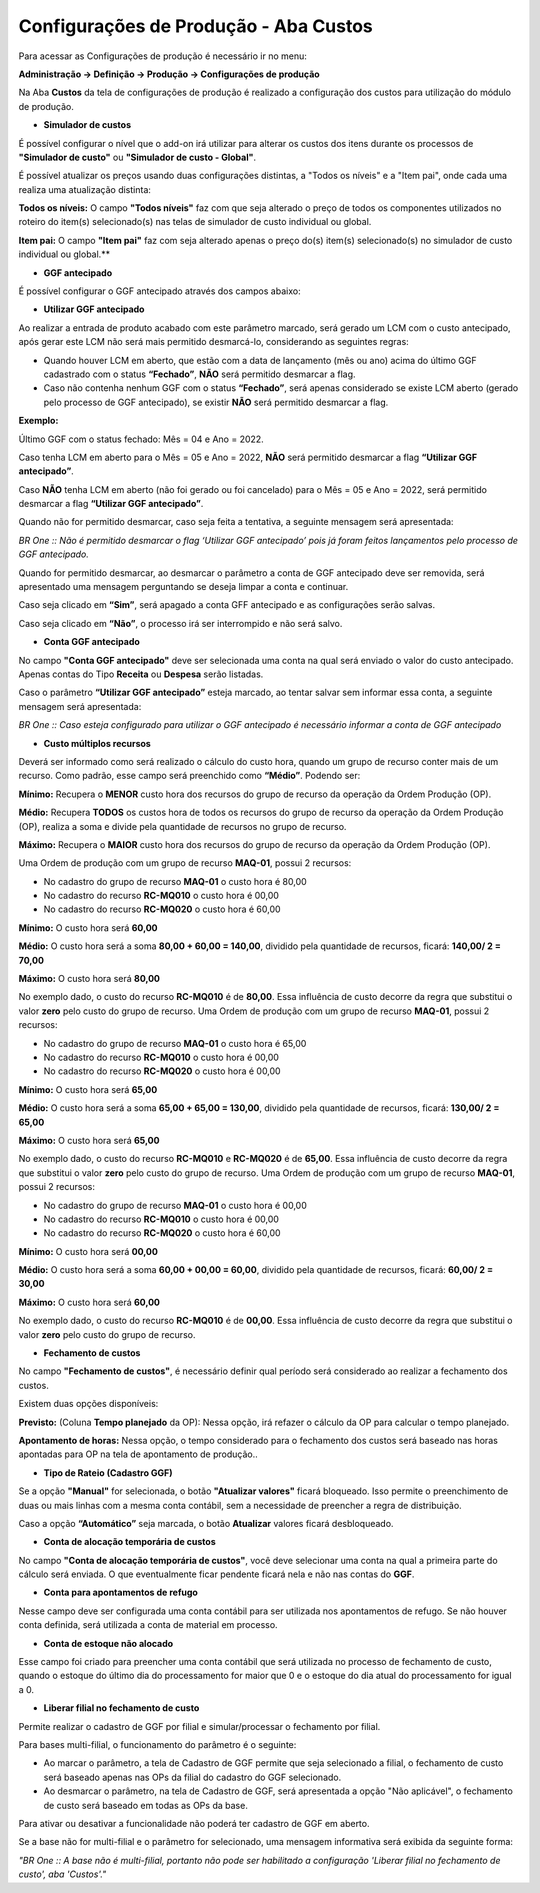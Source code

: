 ﻿Configurações de Produção - Aba Custos
~~~~~~~~~~~~~~~~~~~~~~~~~~~~~~~~~~~~~~~~~~~~~~~

Para acessar as Configurações de produção é necessário ir  no menu:

**Administração -> Definição -> Produção -> Configurações de produção**

Na Aba **Custos** da tela de configurações de produção é realizado a configuração dos custos para utilização do módulo de produção.


.. image:: /_static/BR\ One\ Produção/Cadastros/Configuração\ de\ Produção/Configurações\ de\ produção/img01.png
 :scale: 100%

- **Simulador de custos**

É possível configurar o nível que o add-on irá utilizar para alterar os custos dos itens durante os processos de **"Simulador de custo"** ou **"Simulador de custo - Global"**.

.. image:: /_static/BR\ One\ Produção/Cadastros/Configuração\ de\ Produção/Configurações\ de\ produção/img60.png
 :scale: 100%

É possível atualizar os preços usando duas configurações distintas, a "Todos os níveis" e a "Item pai", onde cada uma realiza uma atualização distinta:

**Todos os níveis:** O campo **"Todos níveis"** faz com que seja alterado o preço de todos os componentes utilizados no roteiro do item(s) selecionado(s) nas telas de simulador de custo individual ou global. 

**Item pai:** O campo **"Item pai"** faz com seja alterado apenas o preço do(s) item(s) selecionado(s) no simulador de custo individual ou global.**

- **GGF antecipado**

É possível configurar o GGF antecipado através dos campos abaixo: 

.. image:: /_static/BR\ One\ Produção/Cadastros/Configuração\ de\ Produção/Configurações\ de\ produção/img61.png
 :scale: 100%

- **Utilizar GGF antecipado**

.. image:: /_static/BR\ One\ Produção/Cadastros/Configuração\ de\ Produção/Configurações\ de\ produção/Aspose.Words.dea5e7ed-efd2-4f2a-b028-2d40f9d1524c.021.png
 :scale: 100%

Ao realizar a entrada de produto acabado com este parâmetro marcado, será gerado um LCM com o custo antecipado, após gerar este LCM não será mais permitido desmarcá-lo, considerando as seguintes regras:

- Quando houver LCM em aberto, que estão com a data de lançamento (mês ou ano) acima do último GGF cadastrado com o status **“Fechado”**, **NÃO** será permitido desmarcar a flag.

- Caso não contenha nenhum GGF com o status **“Fechado”**, será apenas considerado se existe LCM aberto (gerado pelo processo de GGF antecipado), se existir **NÃO** será permitido desmarcar a flag.


**Exemplo:**

Último GGF com o status fechado: Mês = 04 e Ano = 2022.

Caso tenha LCM em aberto para o Mês = 05 e Ano = 2022, **NÃO** será permitido desmarcar a flag **“Utilizar GGF antecipado”**.

Caso **NÃO** tenha LCM em aberto (não foi gerado ou foi cancelado) para o Mês = 05 e Ano = 2022, será permitido desmarcar a flag **“Utilizar GGF antecipado”**.

Quando não for permitido desmarcar, caso seja feita a tentativa, a seguinte mensagem será apresentada:

.. image:: /_static/BR\ One\ Produção/Cadastros/Configuração\ de\ Produção/Configurações\ de\ produção/img22.png
 :scale: 70%

*BR One :: Não é permitido desmarcar o flag ‘Utilizar GGF antecipado’ pois já foram feitos lançamentos pelo processo de GGF antecipado.*

Quando for permitido desmarcar, ao desmarcar o parâmetro a conta de GGF antecipado deve ser removida, será apresentado uma mensagem perguntando se deseja limpar a conta e continuar.

.. image:: /_static/BR\ One\ Produção/Cadastros/Configuração\ de\ Produção/Configurações\ de\ produção/Aspose.Words.dea5e7ed-efd2-4f2a-b028-2d40f9d1524c.023.png
 :scale: 100%

Caso seja clicado em **“Sim”**, será apagado a conta GFF antecipado e as configurações serão salvas.

Caso seja clicado em **“Não”**, o processo irá ser interrompido e não será salvo.

- **Conta GGF antecipado**

.. image:: /_static/BR\ One\ Produção/Cadastros/Configuração\ de\ Produção/Configurações\ de\ produção/Aspose.Words.dea5e7ed-efd2-4f2a-b028-2d40f9d1524c.024.png
 :scale: 100%

No campo **"Conta GGF antecipado"** deve ser selecionada uma conta na qual será enviado o valor do custo antecipado. Apenas contas do Tipo **Receita** ou **Despesa** serão listadas.

Caso o parâmetro **“Utilizar GGF antecipado”** esteja marcado, ao tentar salvar sem informar essa conta, a seguinte mensagem será apresentada:

.. image:: /_static/BR\ One\ Produção/Cadastros/Configuração\ de\ Produção/Configurações\ de\ produção/img25.png
 :scale: 100%

*BR One :: Caso esteja configurado para utilizar o GGF antecipado é necessário informar a conta de GGF antecipado*

- **Custo múltiplos recursos**

.. image:: /_static/BR\ One\ Produção/Cadastros/Configuração\ de\ Produção/Configurações\ de\ produção/Aspose.Words.dea5e7ed-efd2-4f2a-b028-2d40f9d1524c.026.png
 :scale: 100%

Deverá ser informado como será realizado o cálculo do custo hora, quando um grupo de recurso conter mais de um recurso. Como padrão, esse campo será preenchido como **“Médio”**. Podendo ser:

**Mínimo:** Recupera o **MENOR** custo hora dos recursos do grupo de recurso da operação da Ordem Produção (OP).

**Médio:** Recupera **TODOS** os custos hora de todos os recursos do grupo de recurso da operação da Ordem Produção (OP), realiza a soma e divide pela quantidade de recursos no grupo de recurso.

**Máximo:** Recupera o **MAIOR** custo hora dos recursos do grupo de recurso da operação da Ordem Produção (OP).

Uma Ordem de produção com um grupo de recurso **MAQ-01**, possui 2 recursos:

- No cadastro do grupo de recurso **MAQ-01** o custo hora é 80,00
- No cadastro do recurso **RC-MQ010** o custo hora é 00,00
- No cadastro do recurso **RC-MQ020** o custo hora é 60,00

**Mínimo:** O custo hora será **60,00**

**Médio:** O custo hora será a soma **80,00 + 60,00 = 140,00**, dividido pela quantidade de recursos, ficará: **140,00/ 2 = 70,00**

**Máximo:** O custo hora será **80,00**

No exemplo dado, o custo do recurso **RC-MQ010** é de **80,00**. Essa influência de custo decorre da regra que substitui o valor **zero** pelo custo do grupo de recurso.
Uma Ordem de produção com um grupo de recurso **MAQ-01**, possui 2 recursos:

- No cadastro do grupo de recurso **MAQ-01** o custo hora é 65,00
- No cadastro do recurso **RC-MQ010** o custo hora é 00,00
- No cadastro do recurso **RC-MQ020** o custo hora é 00,00


**Mínimo:** O custo hora será **65,00**

**Médio:** O custo hora será a soma **65,00 + 65,00 = 130,00**, dividido pela quantidade de recursos, ficará: **130,00/ 2 = 65,00**

**Máximo:** O custo hora será **65,00**

No exemplo dado, o custo do recurso **RC-MQ010** e **RC-MQ020** é de **65,00**. Essa influência de custo decorre da regra que substitui o valor **zero** pelo custo do grupo de recurso.
Uma Ordem de produção com um grupo de recurso **MAQ-01**, possui 2 recursos:

- No cadastro do grupo de recurso **MAQ-01** o custo hora é 00,00
- No cadastro do recurso **RC-MQ010** o custo hora é 00,00
- No cadastro do recurso **RC-MQ020** o custo hora é 60,00

**Mínimo:** O custo hora será **00,00**

**Médio:** O custo hora será a soma **60,00 + 00,00 = 60,00**, dividido pela quantidade de recursos, ficará: **60,00/ 2 = 30,00**

**Máximo:** O custo hora será **60,00**

No exemplo dado, o custo do recurso **RC-MQ010** é de **00,00**. Essa influência de custo decorre da regra que substitui o valor **zero** pelo custo do grupo de recurso.

- **Fechamento de custos**

.. image:: /_static/BR\ One\ Produção/Cadastros/Configuração\ de\ Produção/Configurações\ de\ produção/Aspose.Words.dea5e7ed-efd2-4f2a-b028-2d40f9d1524c.007.png
 :scale: 100%

No campo **"Fechamento de custos"**, é necessário definir qual período será considerado ao realizar a fechamento dos custos.

Existem duas opções disponíveis:

**Previsto:** (Coluna **Tempo planejado** da OP): Nessa opção, irá refazer o cálculo da OP para calcular o tempo planejado.

**Apontamento de horas:** Nessa opção, o tempo considerado para o fechamento dos custos será baseado nas horas apontadas para OP na tela de apontamento de produção..

- **Tipo de Rateio (Cadastro GGF)**

.. image:: /_static/BR\ One\ Produção/Cadastros/Configuração\ de\ Produção/Configurações\ de\ produção/Aspose.Words.dea5e7ed-efd2-4f2a-b028-2d40f9d1524c.017.png
 :scale: 100%

Se a opção **"Manual"** for selecionada, o botão **"Atualizar valores"** ficará bloqueado. Isso permite o preenchimento de duas ou mais linhas com a mesma conta contábil, sem a necessidade de preencher a regra de distribuição.

.. image:: /_static/BR\ One\ Produção/Cadastros/Configuração\ de\ Produção/Configurações\ de\ produção/img02.png
 :scale: 80%

Caso a opção **“Automático”** seja marcada, o botão **Atualizar** valores ficará desbloqueado.

.. image:: /_static/BR\ One\ Produção/Cadastros/Configuração\ de\ Produção/Configurações\ de\ produção/img03.png
 :scale: 80%

- **Conta de alocação temporária de custos**

.. image:: /_static/BR\ One\ Produção/Cadastros/Configuração\ de\ Produção/Configurações\ de\ produção/Aspose.Words.dea5e7ed-efd2-4f2a-b028-2d40f9d1524c.020.png
 :scale: 100%

No campo **"Conta de alocação temporária de custos"**, você deve selecionar uma conta na qual a primeira parte do cálculo será enviada. O que eventualmente ficar pendente ficará nela e não nas contas do **GGF**.

- **Conta para apontamentos de refugo**

.. image:: /_static/BR\ One\ Produção/Cadastros/Configuração\ de\ Produção/Configurações\ de\ produção/Aspose.Words.dea5e7ed-efd2-4f2a-b028-2d40f9d1524c.053.png
 :scale: 100%

Nesse campo deve ser configurada uma conta contábil para ser utilizada nos apontamentos de refugo. Se não houver conta definida, será utilizada a conta de material em processo.

- **Conta de estoque não alocado**

.. image:: /_static/BR\ One\ Produção/Cadastros/Configuração\ de\ Produção/Configurações\ de\ produção/Aspose.Words.dea5e7ed-efd2-4f2a-b028-2d40f9d1524c.058.png
 :scale: 100%

Esse campo foi criado para preencher uma conta contábil que será utilizada no processo de fechamento de custo, quando o estoque do último dia do processamento for maior que 0 e o estoque do dia atual do processamento for igual a 0.

- **Liberar filial no fechamento de custo**

Permite realizar o cadastro de GGF por filial e simular/processar o fechamento por filial.

Para bases multi-filial, o funcionamento do parâmetro é o seguinte:

- Ao marcar o parâmetro, a tela de Cadastro de GGF permite que seja selecionado a filial, o fechamento de custo será baseado apenas nas OPs da filial do cadastro do GGF selecionado. 

- Ao desmarcar o parâmetro, na tela de Cadastro de GGF, será apresentada a opção "Não aplicável", o fechamento de custo será baseado em todas as OPs da base.

Para ativar ou desativar a funcionalidade não poderá ter cadastro de GGF em aberto.

Se a base não for multi-filial e o parâmetro for selecionado, uma mensagem informativa será exibida da seguinte forma:

*"BR One :: A base não é multi-filial, portanto não pode ser habilitado a configuração 'Liberar filial no fechamento de custo', aba 'Custos'."*
